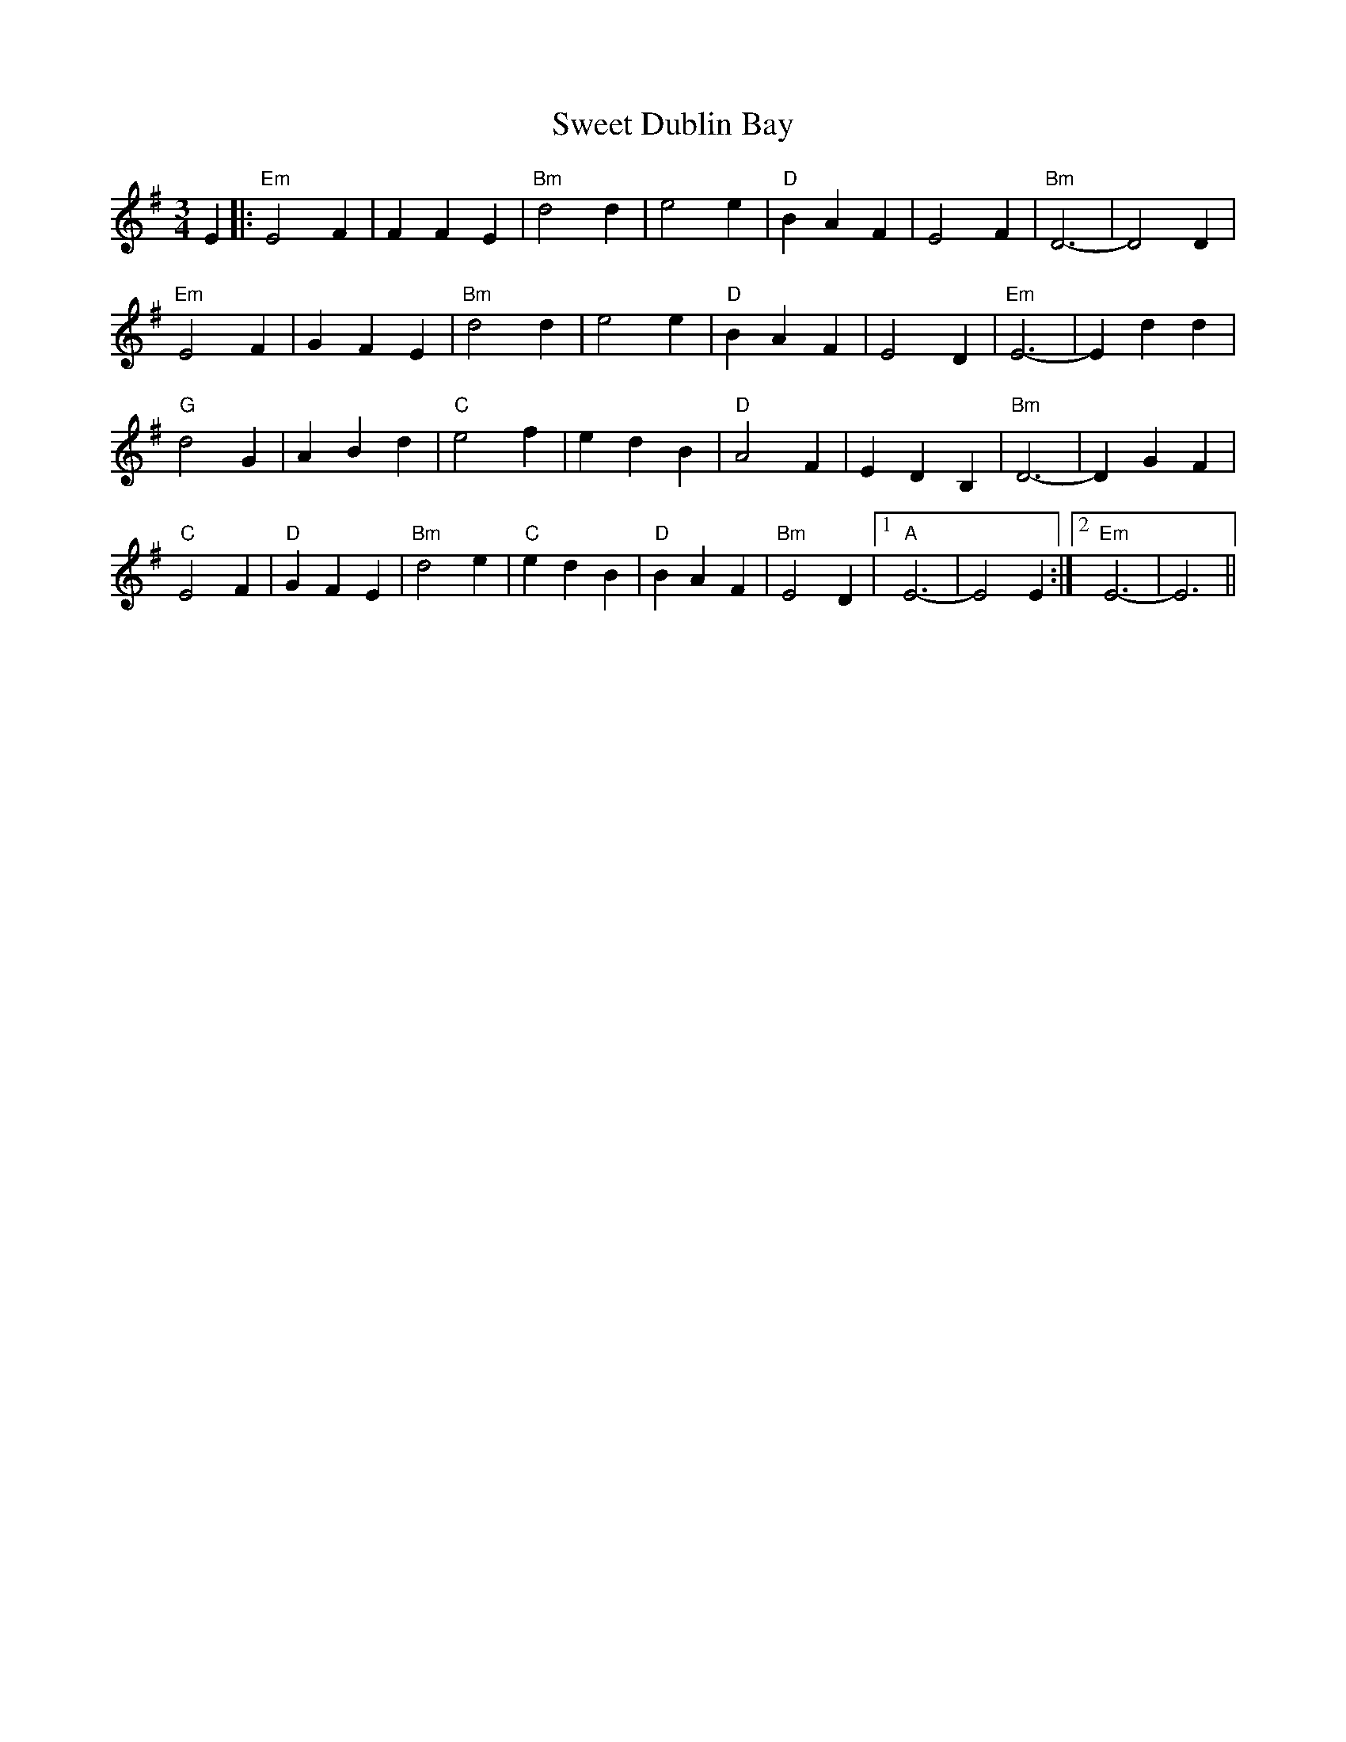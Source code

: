 X: 39122
T: Sweet Dublin Bay
R: waltz
M: 3/4
K: Eminor
E2|:"Em"E4F2|F2F2E2|"Bm"d4d2|e4e2|"D"B2A2F2|E4F2|"Bm"D6-|D4D2|
"Em"E4F2|G2F2E2|"Bm"d4d2|e4e2|"D"B2A2F2|E4D2|"Em"E6-|E2d2d2|
"G"d4G2|A2B2d2|"C"e4f2|e2d2B2|"D"A4F2|E2D2B,2|"Bm"D6-|D2G2F2|
"C"E4F2|"D"G2F2E2|"Bm"d4e2|"C"e2d2B2|"D"B2A2F2|"Bm"E4D2|1 "A"E6-|E4E2:|2 "Em"E6-|E6||

